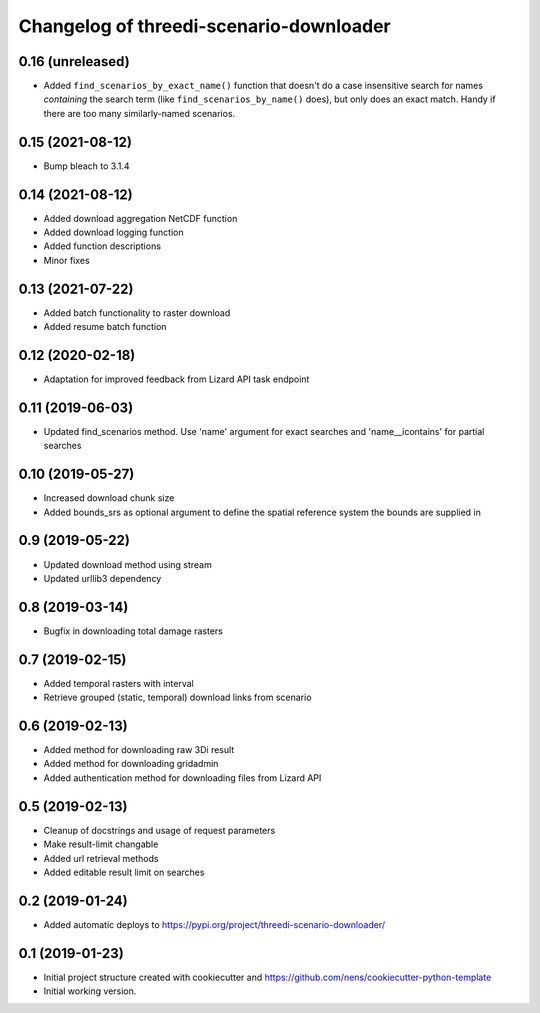 Changelog of threedi-scenario-downloader
===================================================


0.16 (unreleased)
-----------------

- Added ``find_scenarios_by_exact_name()`` function that doesn't do a case
  insensitive search for names *containing* the search term (like
  ``find_scenarios_by_name()`` does), but only does an exact match. Handy if
  there are too many similarly-named scenarios.


0.15 (2021-08-12)
-----------------

- Bump bleach to 3.1.4


0.14 (2021-08-12)
-----------------

- Added download aggregation NetCDF function

- Added download logging function

- Added function descriptions

- Minor fixes


0.13 (2021-07-22)
-----------------

- Added batch functionality to raster download

- Added resume batch function


0.12 (2020-02-18)
-----------------

- Adaptation for improved feedback from Lizard API task endpoint


0.11 (2019-06-03)
-----------------

- Updated find_scenarios method. Use 'name' argument for exact searches and 'name__icontains' for partial searches


0.10 (2019-05-27)
-----------------

- Increased download chunk size

- Added bounds_srs as optional argument to define the spatial reference system the bounds are supplied in


0.9 (2019-05-22)
----------------

- Updated download method using stream

- Updated urllib3 dependency


0.8 (2019-03-14)
----------------

- Bugfix in downloading total damage rasters


0.7 (2019-02-15)
----------------

- Added temporal rasters with interval

- Retrieve grouped (static, temporal) download links from scenario


0.6 (2019-02-13)
----------------

- Added method for downloading raw 3Di result

- Added method for downloading gridadmin

- Added authentication method for downloading files from Lizard API


0.5 (2019-02-13)
----------------

- Cleanup of docstrings and usage of request parameters

- Make result-limit changable

- Added url retrieval methods

- Added editable result limit on searches


0.2 (2019-01-24)
----------------

- Added automatic deploys to https://pypi.org/project/threedi-scenario-downloader/

0.1 (2019-01-23)
----------------

- Initial project structure created with cookiecutter and https://github.com/nens/cookiecutter-python-template

- Initial working version.
